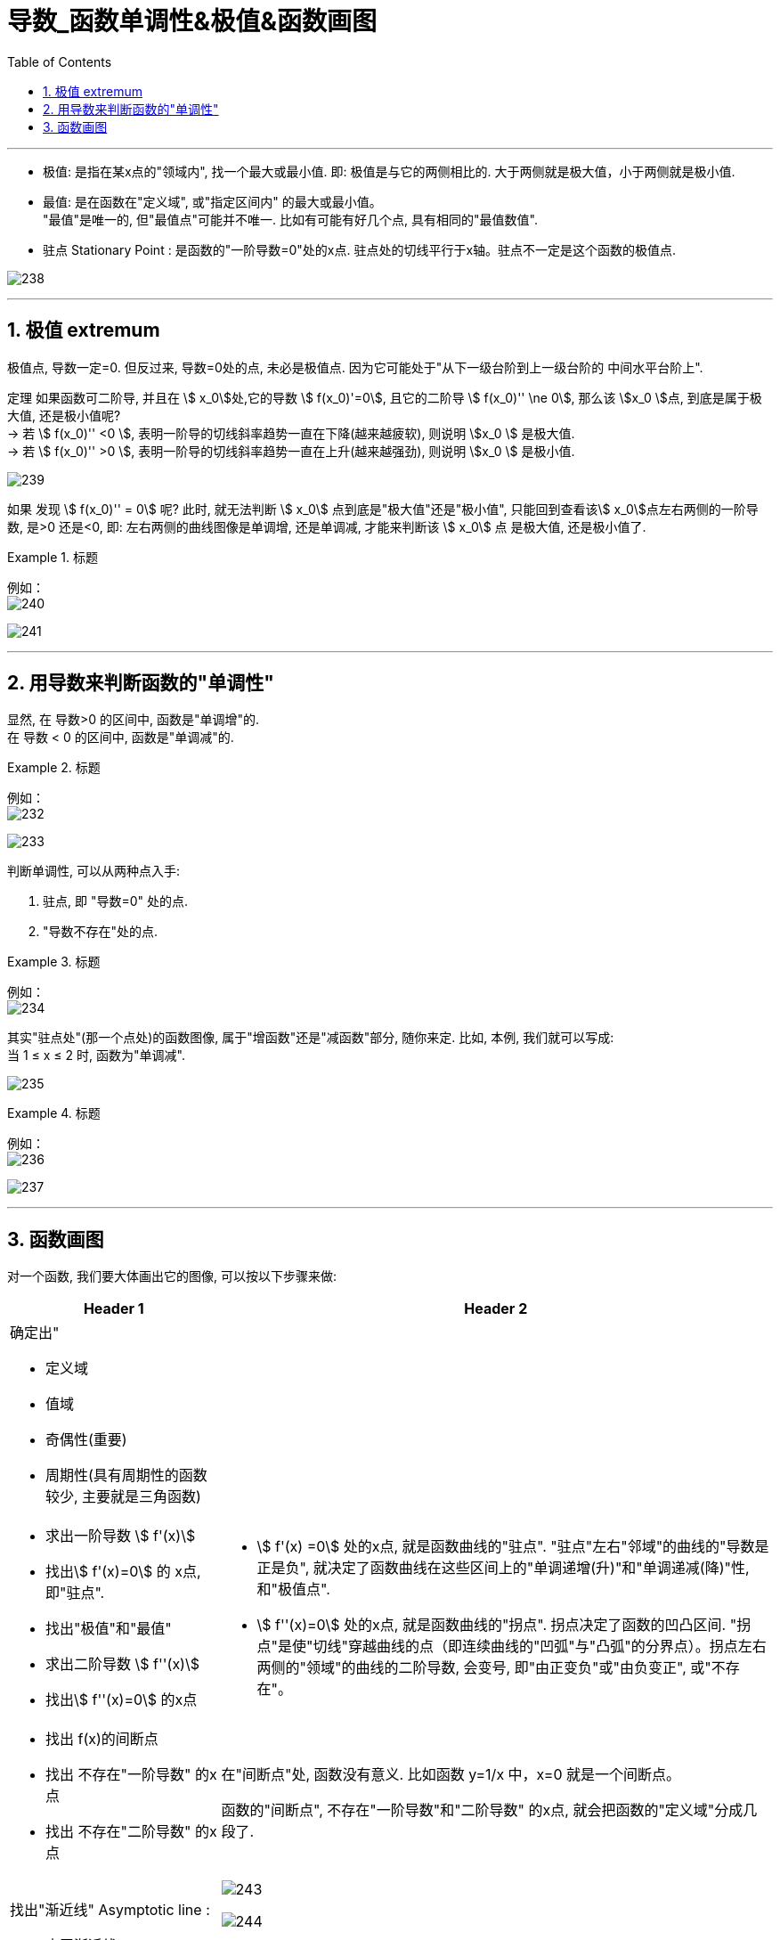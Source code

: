 = 导数_函数单调性&极值&函数画图
:toc: left
:toclevels: 3
:sectnums:

---


- 极值: 是指在某x点的"领域内", 找一个最大或最小值. 即: 极值是与它的两侧相比的. 大于两侧就是极大值，小于两侧就是极小值.

- 最值: 是在函数在"定义域", 或"指定区间内" 的最大或最小值。  +
"最值"是唯一的, 但"最值点"可能并不唯一. 比如有可能有好几个点, 具有相同的"最值数值".

- 驻点 Stationary Point : 是函数的"一阶导数=0"处的x点. 驻点处的切线平行于x轴。驻点不一定是这个函数的极值点.

image:img/238.webp[,]

---

== 极值  extremum

极值点, 导数一定=0. 但反过来, 导数=0处的点, 未必是极值点. 因为它可能处于"从下一级台阶到上一级台阶的 中间水平台阶上".

定理 如果函数可二阶导, 并且在 stem:[ x_0]处,它的导数 stem:[ f(x_0)'=0], 且它的二阶导 stem:[  f(x_0)'' \ne 0], 那么该 stem:[x_0 ]点, 到底是属于极大值, 还是极小值呢?  +
-> 若 stem:[  f(x_0)''  <0 ], 表明一阶导的切线斜率趋势一直在下降(越来越疲软), 则说明 stem:[x_0 ] 是极大值. +
-> 若 stem:[  f(x_0)''  >0 ], 表明一阶导的切线斜率趋势一直在上升(越来越强劲), 则说明 stem:[x_0 ] 是极小值.

image:img/239.png[,]

如果 发现 stem:[  f(x_0)'' = 0] 呢? 此时, 就无法判断 stem:[ x_0] 点到底是"极大值"还是"极小值", 只能回到查看该stem:[ x_0]点左右两侧的一阶导数, 是>0 还是<0, 即: 左右两侧的曲线图像是单调增, 还是单调减, 才能来判断该  stem:[ x_0] 点 是极大值, 还是极小值了.


.标题
====
例如： +
image:img/240.png[,]

image:img/241.png[,]
====


---

== 用导数来判断函数的"单调性"


显然, 在 导数>0 的区间中, 函数是"单调增"的. +
在 导数 < 0 的区间中, 函数是"单调减"的.

.标题
====
例如： +
image:img/232.png[,]

image:img/233.png[,]
====


判断单调性, 可以从两种点入手:

1. 驻点, 即 "导数=0" 处的点.
2. "导数不存在"处的点.

.标题
====
例如：  +
image:img/234.png[,]

其实"驻点处"(那一个点处)的函数图像, 属于"增函数"还是"减函数"部分, 随你来定. 比如, 本例, 我们就可以写成: +
当 1 ≤ x ≤ 2 时, 函数为"单调减".

image:img/235.png[,]
====


.标题
====
例如： +
image:img/236.png[,]

image:img/237.png[,]
====


---


== 函数画图

对一个函数, 我们要大体画出它的图像, 可以按以下步骤来做:

[options="autowidth" cols="1a,1a"]
|===
|Header 1 |Header 2

|确定出"

- 定义域
- 值域
- 奇偶性(重要)
- 周期性(具有周期性的函数较少, 主要就是三角函数)
|

|- 求出一阶导数 stem:[ f'(x)]
- 找出stem:[ f'(x)=0] 的 x点, 即"驻点".
- 找出"极值"和"最值"
- 求出二阶导数 stem:[ f''(x)]
- 找出stem:[ f''(x)=0] 的x点
|- stem:[ f'(x) =0] 处的x点, 就是函数曲线的"驻点". "驻点"左右"邻域"的曲线的"导数是正是负", 就决定了函数曲线在这些区间上的"单调递增(升)"和"单调递减(降)"性, 和"极值点".
- stem:[ f''(x)=0] 处的x点, 就是函数曲线的"拐点". 拐点决定了函数的凹凸区间. "拐点"是使"切线"穿越曲线的点（即连续曲线的"凹弧"与"凸弧"的分界点）。拐点左右两侧的"领域"的曲线的二阶导数, 会变号, 即"由正变负"或"由负变正", 或"不存在"。

|- 找出 f(x)的间断点
- 找出 不存在"一阶导数" 的x点
- 找出 不存在"二阶导数" 的x点
|在"间断点"处, 函数没有意义. 比如函数 y=1/x 中，x=0 就是一个间断点。

函数的"间断点", 不存在"一阶导数"和"二阶导数" 的x点, 就会把函数的"定义域"分成几段了.

|找出"渐近线" Asymptotic line :

- 水平渐近线
- 垂直渐近线
- 斜渐近线 Oblique Asymptote

|image:img/243.webp[,]

image:img/244.jpg[,]

image:img/245.jpg[,]

- 斜渐近线 Oblique Asymptote : 若当x趋向于无穷时，函数 stem:[ y=f(x)] 无限接近一条固定直线 stem:[ y=Ax+B]（函数y=f(x)与直线y=Ax+B的垂直距离PN无限小，且 stem:[ \lim PN=0]），当然也即 stem:[ PM=f(x)-(Ax+B)] 的极限为零，则称y=Ax+B为函数y=f(x)的斜渐近线。

|把 stem:[ f'(x)=0], stem:[ f''(x)=0] 和 x轴上无定义的点, 这些x点处的y值求出来.
|

|现在就可以画图了
|
|===


.标题
====
例如：

image:img/242.png[,]

4.再找渐近线, 本例的函数为: +
x-> -∞ 时, y-> -∞ +
x-> +∞ 时, y-> +∞ +

5.再把所有"驻点"和"拐点"的y值, 求出来 +
6.求出y=0时, x的值, 即: 曲线经过x轴的何处.

7.就能画图了.

image:img/246.png[,]

====



.标题
====
例如： +
image:img/248.png[,]

image:img/247.png[,]
====


.标题
====
例如： +
image:img/250.png[,]

image:img/249.png[,]

image:img/251.png[,]

image:img/252.png[,]
====


---
